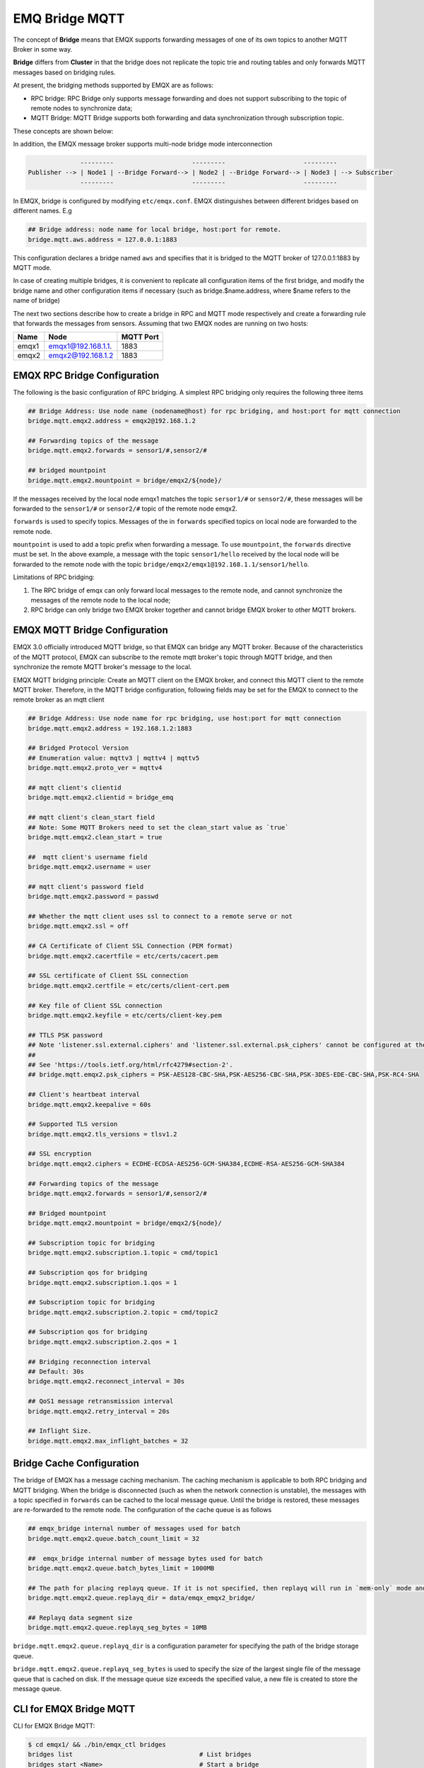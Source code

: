 
EMQ Bridge MQTT
===============

The concept of **Bridge** means that EMQX supports forwarding messages
of one of its own topics to another MQTT Broker in some way.

**Bridge** differs from **Cluster** in that the bridge does not
replicate the topic trie and routing tables and only forwards MQTT
messages based on bridging rules.

At present, the bridging methods supported by EMQX are as follows:


* RPC bridge: RPC Bridge only supports message forwarding and does not
  support subscribing to the topic of remote nodes to synchronize
  data;
* MQTT Bridge: MQTT Bridge supports both forwarding and data
  synchronization through subscription topic.

These concepts are shown below:


.. image:: images/bridge.png
   :target: images/bridge.png
   :alt: bridge


In addition, the EMQX message broker supports multi-node bridge mode interconnection

.. code-block::

                 ---------                     ---------                     ---------
   Publisher --> | Node1 | --Bridge Forward--> | Node2 | --Bridge Forward--> | Node3 | --> Subscriber
                 ---------                     ---------                     ---------

In EMQX, bridge is configured by modifying ``etc/emqx.conf``. EMQX distinguishes between different bridges based on different names. E.g

.. code-block::

   ## Bridge address: node name for local bridge, host:port for remote.
   bridge.mqtt.aws.address = 127.0.0.1:1883

This configuration declares a bridge named ``aws`` and specifies that it is bridged to the MQTT broker of 127.0.0.1:1883 by MQTT mode.

In case of creating multiple bridges, it is convenient to replicate all configuration items of the first bridge, and modify the bridge name and other configuration items if necessary (such as bridge.$name.address, where $name refers to the name of bridge)

The next two sections describe how to create a bridge in RPC and MQTT mode respectively and create a forwarding rule that forwards the messages from sensors. Assuming that two EMQX nodes are running on two hosts:

.. list-table::
   :header-rows: 1

   * - Name
     - Node
     - MQTT Port
   * - emqx1
     - emqx1@192.168.1.1.
     - 1883
   * - emqx2
     - emqx2@192.168.1.2
     - 1883


EMQX RPC Bridge Configuration
------------------------------

The following is the basic configuration of RPC bridging. A simplest RPC bridging only requires the following three items

.. code-block::

   ## Bridge Address: Use node name (nodename@host) for rpc bridging, and host:port for mqtt connection
   bridge.mqtt.emqx2.address = emqx2@192.168.1.2

   ## Forwarding topics of the message
   bridge.mqtt.emqx2.forwards = sensor1/#,sensor2/#

   ## bridged mountpoint
   bridge.mqtt.emqx2.mountpoint = bridge/emqx2/${node}/

If the messages received by the local node emqx1 matches the topic ``sersor1/#`` or ``sensor2/#``\ , these messages will be forwarded to the ``sensor1/#`` or ``sensor2/#`` topic of the remote node emqx2.

``forwards`` is used to specify topics. Messages of the in ``forwards`` specified topics on local node are forwarded to the remote node.

``mountpoint`` is used to add a topic prefix when forwarding a message. To use ``mountpoint``\ , the ``forwards`` directive must be set. In the above example, a message with the topic ``sensor1/hello`` received by the local node will be forwarded to the remote node with the topic ``bridge/emqx2/emqx1@192.168.1.1/sensor1/hello``.

Limitations of RPC bridging:


#. 
   The RPC bridge of emqx can only forward local messages to the remote node, and cannot synchronize the messages of the remote node to the local node;

#. 
   RPC bridge can only bridge two EMQX broker together and cannot bridge EMQX broker to other MQTT brokers.

EMQX MQTT Bridge Configuration
-------------------------------

EMQX 3.0 officially introduced MQTT bridge, so that EMQX can bridge any MQTT broker. Because of the characteristics of the MQTT protocol, EMQX can subscribe to the remote mqtt broker's topic through MQTT bridge, and then synchronize the remote MQTT broker's message to the local.

EMQX MQTT bridging principle: Create an MQTT client on the EMQX broker, and connect this MQTT client to the remote MQTT broker. Therefore, in the MQTT bridge configuration, following fields may be set for the EMQX to connect to the remote broker as an mqtt client

.. code-block::

   ## Bridge Address: Use node name for rpc bridging, use host:port for mqtt connection
   bridge.mqtt.emqx2.address = 192.168.1.2:1883

   ## Bridged Protocol Version
   ## Enumeration value: mqttv3 | mqttv4 | mqttv5
   bridge.mqtt.emqx2.proto_ver = mqttv4

   ## mqtt client's clientid
   bridge.mqtt.emqx2.clientid = bridge_emq

   ## mqtt client's clean_start field
   ## Note: Some MQTT Brokers need to set the clean_start value as `true`
   bridge.mqtt.emqx2.clean_start = true

   ##  mqtt client's username field
   bridge.mqtt.emqx2.username = user

   ## mqtt client's password field
   bridge.mqtt.emqx2.password = passwd

   ## Whether the mqtt client uses ssl to connect to a remote serve or not
   bridge.mqtt.emqx2.ssl = off

   ## CA Certificate of Client SSL Connection (PEM format)
   bridge.mqtt.emqx2.cacertfile = etc/certs/cacert.pem

   ## SSL certificate of Client SSL connection 
   bridge.mqtt.emqx2.certfile = etc/certs/client-cert.pem

   ## Key file of Client SSL connection 
   bridge.mqtt.emqx2.keyfile = etc/certs/client-key.pem

   ## TTLS PSK password
   ## Note 'listener.ssl.external.ciphers' and 'listener.ssl.external.psk_ciphers' cannot be configured at the same time
   ##
   ## See 'https://tools.ietf.org/html/rfc4279#section-2'.
   ## bridge.mqtt.emqx2.psk_ciphers = PSK-AES128-CBC-SHA,PSK-AES256-CBC-SHA,PSK-3DES-EDE-CBC-SHA,PSK-RC4-SHA

   ## Client's heartbeat interval
   bridge.mqtt.emqx2.keepalive = 60s

   ## Supported TLS version
   bridge.mqtt.emqx2.tls_versions = tlsv1.2

   ## SSL encryption
   bridge.mqtt.emqx2.ciphers = ECDHE-ECDSA-AES256-GCM-SHA384,ECDHE-RSA-AES256-GCM-SHA384

   ## Forwarding topics of the message
   bridge.mqtt.emqx2.forwards = sensor1/#,sensor2/#

   ## Bridged mountpoint
   bridge.mqtt.emqx2.mountpoint = bridge/emqx2/${node}/

   ## Subscription topic for bridging
   bridge.mqtt.emqx2.subscription.1.topic = cmd/topic1

   ## Subscription qos for bridging
   bridge.mqtt.emqx2.subscription.1.qos = 1

   ## Subscription topic for bridging
   bridge.mqtt.emqx2.subscription.2.topic = cmd/topic2

   ## Subscription qos for bridging
   bridge.mqtt.emqx2.subscription.2.qos = 1

   ## Bridging reconnection interval
   ## Default: 30s
   bridge.mqtt.emqx2.reconnect_interval = 30s

   ## QoS1 message retransmission interval
   bridge.mqtt.emqx2.retry_interval = 20s

   ## Inflight Size.
   bridge.mqtt.emqx2.max_inflight_batches = 32

Bridge Cache Configuration
--------------------------

The bridge of EMQX has a message caching mechanism. The caching mechanism is applicable to both RPC bridging and MQTT bridging. When the bridge is disconnected (such as when the network connection is unstable), the messages with a topic specified in ``forwards`` can be cached to the local message queue. Until the bridge is restored, these messages are re-forwarded to the remote node. The configuration of the cache queue is as follows

.. code-block::

   ## emqx_bridge internal number of messages used for batch
   bridge.mqtt.emqx2.queue.batch_count_limit = 32

   ##  emqx_bridge internal number of message bytes used for batch
   bridge.mqtt.emqx2.queue.batch_bytes_limit = 1000MB

   ## The path for placing replayq queue. If it is not specified, then replayq will run in `mem-only` mode and messages will not be cached on disk.
   bridge.mqtt.emqx2.queue.replayq_dir = data/emqx_emqx2_bridge/

   ## Replayq data segment size
   bridge.mqtt.emqx2.queue.replayq_seg_bytes = 10MB

``bridge.mqtt.emqx2.queue.replayq_dir`` is a configuration parameter for specifying the path of the bridge storage queue.

``bridge.mqtt.emqx2.queue.replayq_seg_bytes`` is used to specify the size of the largest single file of the message queue that is cached on disk. If the message queue size exceeds the specified value, a new file is created to store the message queue.

CLI for EMQX Bridge MQTT
-------------------------

CLI for EMQX Bridge MQTT:

.. code-block:: bash

   $ cd emqx1/ && ./bin/emqx_ctl bridges
   bridges list                                  # List bridges
   bridges start <Name>                          # Start a bridge
   bridges stop <Name>                           # Stop a bridge
   bridges forwards <Name>                       # Show a bridge forward topic
   bridges add-forward <Name> <Topic>            # Add bridge forward topic
   bridges del-forward <Name> <Topic>            # Delete bridge forward topic
   bridges subscriptions <Name>                  # Show a bridge subscriptions topic
   bridges add-subscription <Name> <Topic> <Qos> # Add bridge subscriptions topic

List all bridge states

.. code-block:: bash

   $ ./bin/emqx_ctl bridges list
   name: emqx     status: Stopped    $ ./bin/emqx_ctl bridges list
   name: emqx     status: Stopped

Start the specified bridge

.. code-block:: bash

   $ ./bin/emqx_ctl bridges start emqx
   Start bridge successfully.

Stop the specified bridge

.. code-block:: bash

   $ ./bin/emqx_ctl bridges stop emqx
   Stop bridge successfully.

List the forwarding topics for the specified bridge

.. code-block:: bash

   $ ./bin/emqx_ctl bridges forwards emqx
   topic:   topic1/#
   topic:   topic2/#

Add a forwarding topic for the specified bridge

.. code-block:: bash

   $ ./bin/emqx_ctl bridges add-forwards emqx topic3/#
   Add-forward topic successfully.

Delete the forwarding topic for the specified bridge

.. code-block:: bash

   $ ./bin/emqx_ctl bridges del-forwards emqx topic3/#
   Del-forward topic successfully.

List subscriptions for the specified bridge

.. code-block:: bash

   $ ./bin/emqx_ctl bridges subscriptions emqx
   topic: cmd/topic1, qos: 1
   topic: cmd/topic2, qos: 1

Add a subscription topic for the specified bridge

.. code-block:: bash

   $ ./bin/emqx_ctl bridges add-subscription emqx cmd/topic3 1
   Add-subscription topic successfully.

Delete the subscription topic for the specified bridge

.. code-block:: bash

   $ ./bin/emqx_ctl bridges del-subscription emqx cmd/topic3
   Del-subscription topic successfully.

Note: In case of creating multiple bridges, it is convenient to replicate all configuration items of the first bridge, and modify the bridge name and other configuration items if necessary.

